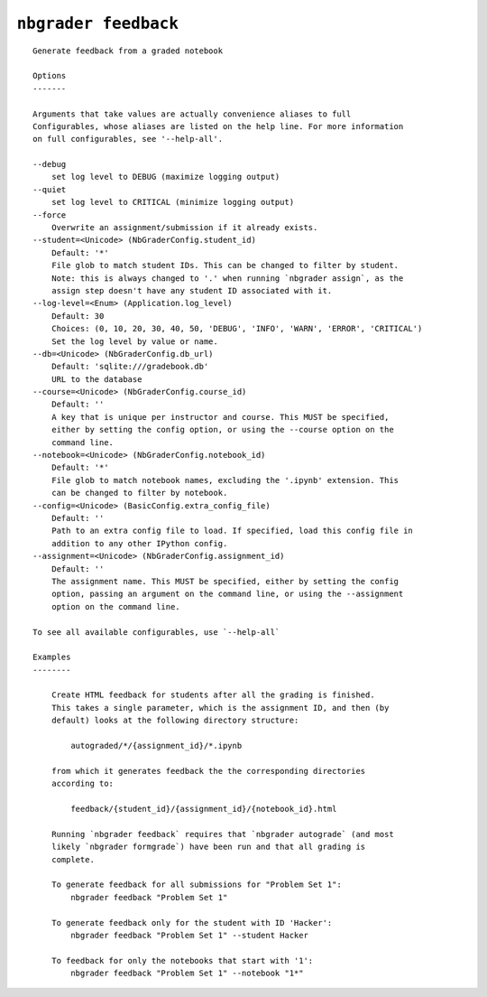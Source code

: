 ``nbgrader feedback``
========================

::

    Generate feedback from a graded notebook
    
    Options
    -------
    
    Arguments that take values are actually convenience aliases to full
    Configurables, whose aliases are listed on the help line. For more information
    on full configurables, see '--help-all'.
    
    --debug
        set log level to DEBUG (maximize logging output)
    --quiet
        set log level to CRITICAL (minimize logging output)
    --force
        Overwrite an assignment/submission if it already exists.
    --student=<Unicode> (NbGraderConfig.student_id)
        Default: '*'
        File glob to match student IDs. This can be changed to filter by student.
        Note: this is always changed to '.' when running `nbgrader assign`, as the
        assign step doesn't have any student ID associated with it.
    --log-level=<Enum> (Application.log_level)
        Default: 30
        Choices: (0, 10, 20, 30, 40, 50, 'DEBUG', 'INFO', 'WARN', 'ERROR', 'CRITICAL')
        Set the log level by value or name.
    --db=<Unicode> (NbGraderConfig.db_url)
        Default: 'sqlite:///gradebook.db'
        URL to the database
    --course=<Unicode> (NbGraderConfig.course_id)
        Default: ''
        A key that is unique per instructor and course. This MUST be specified,
        either by setting the config option, or using the --course option on the
        command line.
    --notebook=<Unicode> (NbGraderConfig.notebook_id)
        Default: '*'
        File glob to match notebook names, excluding the '.ipynb' extension. This
        can be changed to filter by notebook.
    --config=<Unicode> (BasicConfig.extra_config_file)
        Default: ''
        Path to an extra config file to load. If specified, load this config file in
        addition to any other IPython config.
    --assignment=<Unicode> (NbGraderConfig.assignment_id)
        Default: ''
        The assignment name. This MUST be specified, either by setting the config
        option, passing an argument on the command line, or using the --assignment
        option on the command line.
    
    To see all available configurables, use `--help-all`
    
    Examples
    --------
    
        Create HTML feedback for students after all the grading is finished.
        This takes a single parameter, which is the assignment ID, and then (by
        default) looks at the following directory structure:
        
            autograded/*/{assignment_id}/*.ipynb
        
        from which it generates feedback the the corresponding directories
        according to:
        
            feedback/{student_id}/{assignment_id}/{notebook_id}.html
        
        Running `nbgrader feedback` requires that `nbgrader autograde` (and most
        likely `nbgrader formgrade`) have been run and that all grading is
        complete.
        
        To generate feedback for all submissions for "Problem Set 1":
            nbgrader feedback "Problem Set 1"
        
        To generate feedback only for the student with ID 'Hacker':
            nbgrader feedback "Problem Set 1" --student Hacker
        
        To feedback for only the notebooks that start with '1':
            nbgrader feedback "Problem Set 1" --notebook "1*"
    
    